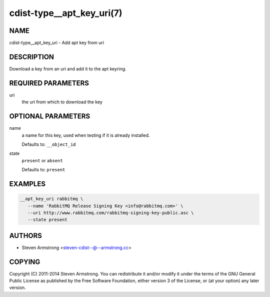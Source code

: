 cdist-type__apt_key_uri(7)
==========================

NAME
----
cdist-type__apt_key_uri - Add apt key from uri


DESCRIPTION
-----------
Download a key from an uri and add it to the apt keyring.


REQUIRED PARAMETERS
-------------------
uri
   the uri from which to download the key


OPTIONAL PARAMETERS
-------------------
name
   a name for this key, used when testing if it is already installed.

   Defaults to: ``__object_id``
state
   ``present`` or ``absent``

   Defaults to: ``present``


EXAMPLES
--------

.. code-block:: sh

   __apt_key_uri rabbitmq \
      --name 'RabbitMQ Release Signing Key <info@rabbitmq.com>' \
      --uri http://www.rabbitmq.com/rabbitmq-signing-key-public.asc \
      --state present


AUTHORS
-------
* Steven Armstrong <steven-cdist--@--armstrong.cc>


COPYING
-------
Copyright \(C) 2011-2014 Steven Armstrong.
You can redistribute it and/or modify it under the terms of the GNU General
Public License as published by the Free Software Foundation, either version 3 of
the License, or (at your option) any later version.
